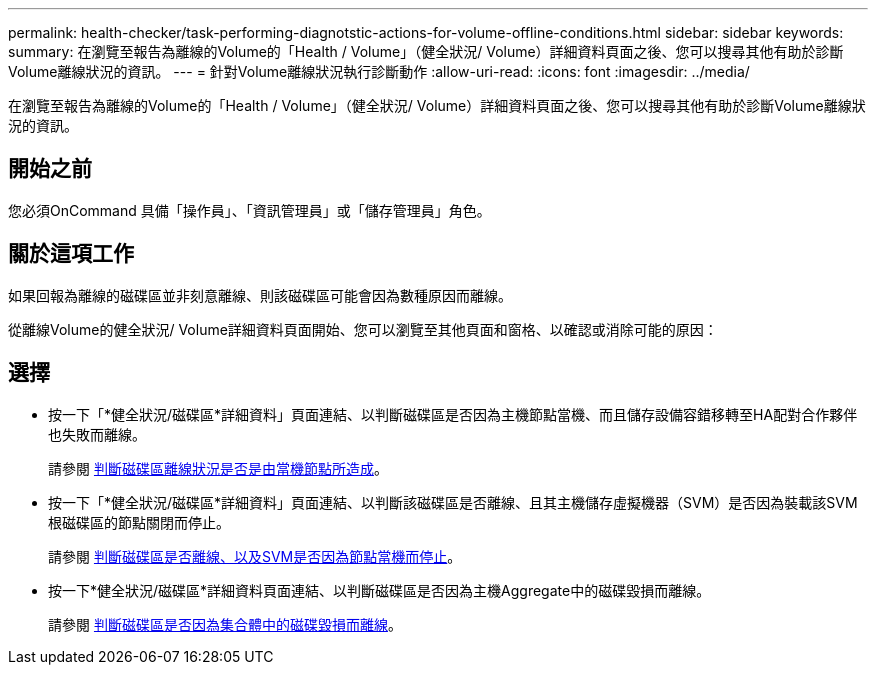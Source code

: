 ---
permalink: health-checker/task-performing-diagnotstic-actions-for-volume-offline-conditions.html 
sidebar: sidebar 
keywords:  
summary: 在瀏覽至報告為離線的Volume的「Health / Volume」（健全狀況/ Volume）詳細資料頁面之後、您可以搜尋其他有助於診斷Volume離線狀況的資訊。 
---
= 針對Volume離線狀況執行診斷動作
:allow-uri-read: 
:icons: font
:imagesdir: ../media/


[role="lead"]
在瀏覽至報告為離線的Volume的「Health / Volume」（健全狀況/ Volume）詳細資料頁面之後、您可以搜尋其他有助於診斷Volume離線狀況的資訊。



== 開始之前

您必須OnCommand 具備「操作員」、「資訊管理員」或「儲存管理員」角色。



== 關於這項工作

如果回報為離線的磁碟區並非刻意離線、則該磁碟區可能會因為數種原因而離線。

從離線Volume的健全狀況/ Volume詳細資料頁面開始、您可以瀏覽至其他頁面和窗格、以確認或消除可能的原因：



== 選擇

* 按一下「*健全狀況/磁碟區*詳細資料」頁面連結、以判斷磁碟區是否因為主機節點當機、而且儲存設備容錯移轉至HA配對合作夥伴也失敗而離線。
+
請參閱 xref:task-determining-if-a-volume-offline-condition-is-caused-by-a-down-cluster-node.adoc[判斷磁碟區離線狀況是否是由當機節點所造成]。

* 按一下「*健全狀況/磁碟區*詳細資料」頁面連結、以判斷該磁碟區是否離線、且其主機儲存虛擬機器（SVM）是否因為裝載該SVM根磁碟區的節點關閉而停止。
+
請參閱 xref:task-determining-if-a-volume-is-offline-and-its-svm-is-stopped-because-a-cluster-node-is-down.adoc[判斷磁碟區是否離線、以及SVM是否因為節點當機而停止]。

* 按一下*健全狀況/磁碟區*詳細資料頁面連結、以判斷磁碟區是否因為主機Aggregate中的磁碟毀損而離線。
+
請參閱 xref:task-determining-if-a-volume-is-offline-because-of-broken-disks-in-an-aggregate.adoc[判斷磁碟區是否因為集合體中的磁碟毀損而離線]。


